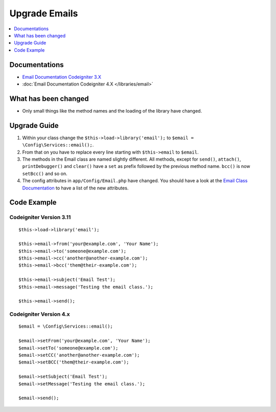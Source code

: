 Upgrade Emails
##############

.. contents::
    :local:
    :depth: 1


Documentations
==============

- `Email Documentation Codeigniter 3.X <http://codeigniter.com/userguide3/libraries/email.html>`_
- :doc:`Email Documentation Codeigniter 4.X </libraries/email>`


What has been changed
=====================
- Only small things like the method names and the loading of the library have changed.

Upgrade Guide
=============
1. Within your class change the ``$this->load->library('email');`` to ``$email = \Config\Services::email();``.
2. From that on you have to replace every line starting with ``$this->email`` to ``$email``.
3. The methods in the Email class are named slightly different. All methods, except for ``send()``, ``attach()``, ``printDebugger()`` and ``clear()`` have a ``set`` as prefix followed by the previous method name. ``bcc()`` is now ``setBcc()`` and so on.
4. The config attributes in ``app/Config/Email.php`` have changed. You should have a look at the `Email Class Documentation </libraries/email.html#setting-email-preferences>`__ to have a list of the new attributes.

Code Example
============

Codeigniter Version 3.11
------------------------
::

    $this->load->library('email');

    $this->email->from('your@example.com', 'Your Name');
    $this->email->to('someone@example.com');
    $this->email->cc('another@another-example.com');
    $this->email->bcc('them@their-example.com');

    $this->email->subject('Email Test');
    $this->email->message('Testing the email class.');

    $this->email->send();

Codeigniter Version 4.x
-----------------------
::

    $email = \Config\Services::email();

    $email->setFrom('your@example.com', 'Your Name');
    $email->setTo('someone@example.com');
    $email->setCC('another@another-example.com');
    $email->setBCC('them@their-example.com');

    $email->setSubject('Email Test');
    $email->setMessage('Testing the email class.');

    $email->send();

